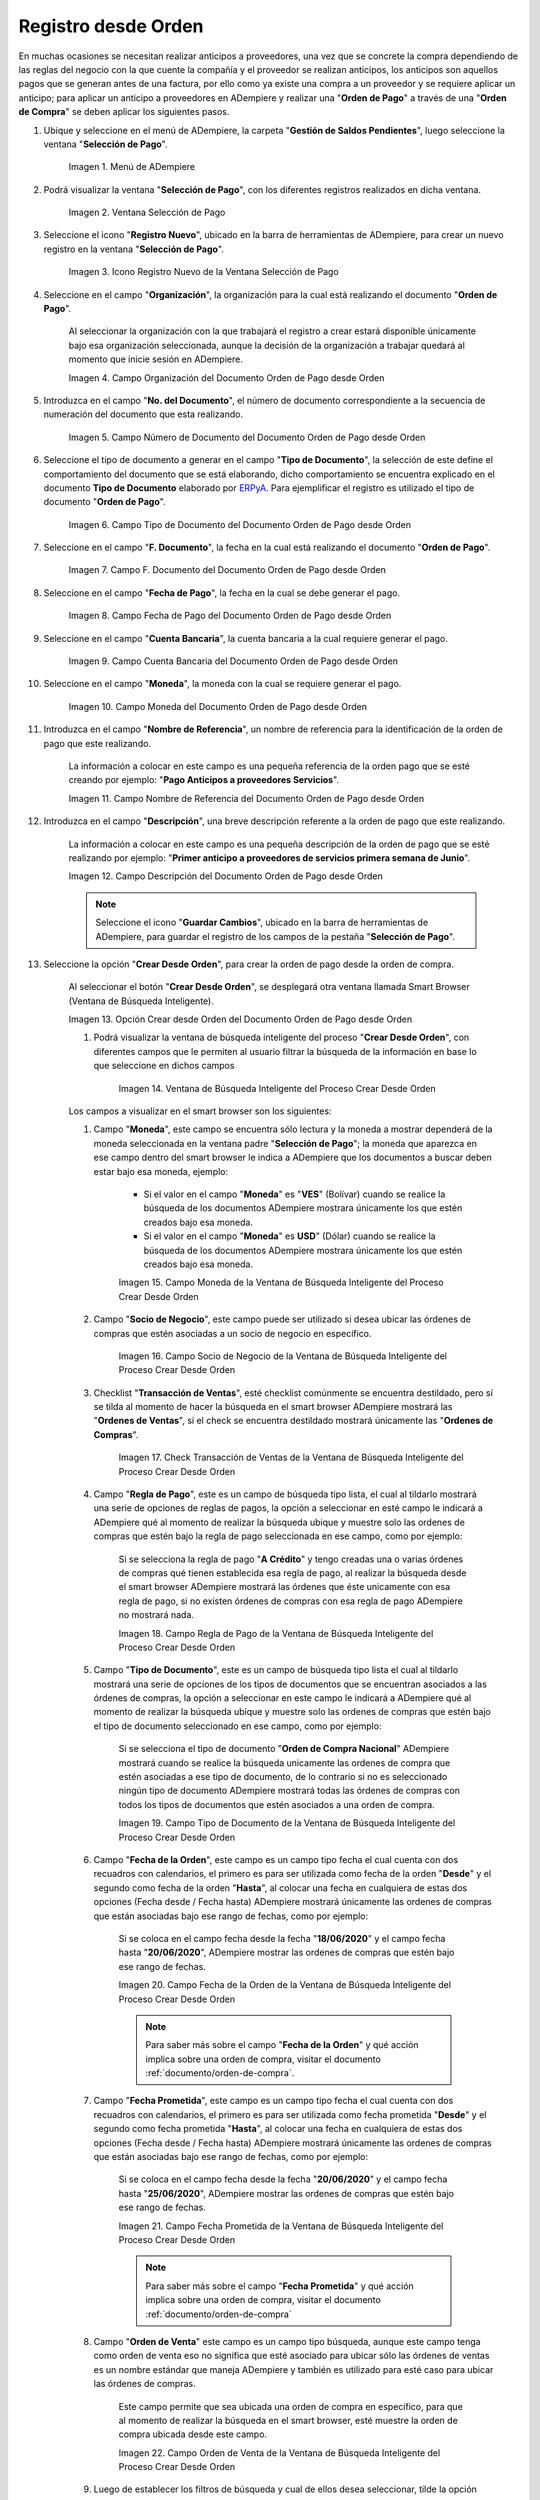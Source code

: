 .. _ERPyA: http://erpya.com
.. |Menú de ADempiere para el Documento Orden de Pago desde Orden| image:: resources/payment-selection-menu.png
.. |Ventana Selección de Pago para el Documento Orden de Pago desde Orden| image:: resources/payment-selection-window.png
.. |Icono Registro Nuevo de la Ventana Selección de Pago para el Documento Orden de Pago desde Orden| image:: resources/register-icon-new-payment-selection.png
.. |Campo Organización del Documento Orden de Pago desde Orden| image:: resources/field-organization-of-the-document-payment-order-from-order.png
.. |Campo Número de Documento del Documento Orden de Pago desde Orden| image:: resources/document-number-field-of-the-payment-order-document-from-order.png
.. |Campo Tipo de Documento del Documento Orden de Pago desde Orden| image:: resources/document-type-field-of-the-payment-order-document-from-order.png
.. |Campo F. Documento del Documento Orden de Pago desde Orden| image:: resources/field-f-document-document-payment-order-from-order.png
.. |Campo Fecha de Pago del Documento Orden de Pago desde Orden| image:: resources/payment-date-field-of-the-payment-order-document-from-order.png
.. |Campo Cuenta Bancaria del Documento Orden de Pago desde Orden| image:: resources/bank-account-field-of-the-payment-order-document-from-order.png
.. |Campo Moneda del Documento Orden de Pago desde Orden| image:: resources/document-currency-field-payment-order-from-order.png
.. |Campo Nombre de Referencia del Documento Orden de Pago desde Orden| image:: resources/field-reference-name-of-the-payment-order-document-from-order.png
.. |Campo Descripción del Documento Orden de Pago desde Orden| image:: resources/document-description-field-payment-order-from-order.png
.. |Opción Crear Desde Orden del Documento Orden de Pago desde Orden| image:: resources/option-to-create-from-document-order-payment-order-from-order.png
.. |Ventana de Búsqueda Inteligente del Proceso Crear Desde Orden| image:: resources/smart-search-window-of-create-from-order-process.png
.. |Campo Moneda de la Ventana de Búsqueda Inteligente del Proceso Crear Desde Orden| image:: resources/currency-field-of-the-smart-search-window-of-the-create-from-order-process.png
.. |Campo Socio de Negocio de la Ventana de Búsqueda Inteligente del Proceso Crear Desde Orden| image:: resources/business-partner-field-of-the-intelligent-search-window-of-the-create-from-order-process.png
.. |Checklist Transacción de Ventas de la Ventana de Búsqueda Inteligente del Proceso Crear Desde Orden| image:: resources/sales-transaction-checklist-from-the-intelligent-search-window-of-the-create-from-order-process.png
.. |Campo Regla de Pago de la Ventana de Búsqueda Inteligente del Proceso Crear Desde Orden| image:: resources/payment-rule-field-of-the-smart-search-window-of-the-create-from-order-process.png
.. |Campo Tipo de Documento de la Ventana de Búsqueda Inteligente del Proceso Crear Desde Orden| image:: resources/document-type-field-of-the-smart-search-window-of-the-create-from-order-process.png
.. |Campo Fecha de la Orden de la Ventana de Búsqueda Inteligente del Proceso Crear Desde Orden| image:: resources/order-date-field-of-the-smart-search-window-of-the-create-from-order-process.png
.. |Campo Fecha Prometida de la Ventana de Búsqueda Inteligente del Proceso Crear Desde Orden| image:: resources/promised-date-field-of-the-smart-search-window-of-the-create-from-order-process.png
.. |Campo Orden de Venta de la Ventana de Búsqueda Inteligente del Proceso Crear Desde Orden| image:: resources/sales-order-field-of-the-intelligent-search-window-of-the-create-from-order-process.png
.. |Opción Comenzar Búsqueda de la Ventana de Búsqueda Inteligente del Proceso Crear Desde Orden| image:: resources/option-start-search-of-the-intelligent-search-window-of-the-create-from-order-process.png
.. |Ordenes de Compras de la Ventana de Búsqueda Inteligente del Proceso Crear Desde Orden| image:: resources/purchase-orders-from-the-intelligent-search-window-of-the-create-from-order-process.png
.. |Seleccionar Órdenes de la Ventana de Búsqueda Inteligente del Proceso Crear Desde Orden| image:: resources/select-orders-from-the-intelligent-search-window-of-the-process-create-from-order.png
.. |Total Anticipo de la Ventana de Búsqueda Inteligente del Proceso Crear Desde Orden| image:: resources/total-advance-of-the-intelligent-search-window-of-the-create-from-order-process.png
.. |Opción Ok de la Ventana de Búsqueda Inteligente del Proceso Crear Desde Orden| image:: resources/ok-option-from-smart-search-window-of-create-from-order-process.png
.. |Icono Refrescar del Documento Orden de Pago desde Orden| image:: resources/refresh-icon-of-the-document-payment-order-from-order.png
.. |Pestaña Línea de Selección de Pago del Documento Orden de Pago desde Orden| image:: resources/payment-selection-line-tab-of-the-payment-order-document-from-order.png
.. |Campo Selección de Pago del Documento Orden de Pago desde Orden| image:: resources/payment-selection-field-of-the-payment-order-document-from-order.png
.. |Campo No Línea del Documento Orden de Pago desde Orden| image:: resources/field-no-document-line-payment-order-from-order.png
.. |Campo Descripción de la línea del Documento Orden de Pago desde Orden| image:: resources/description-field-of-the-document-line-payment-order-from-order.png
.. |Checklist Activo del Documento Orden de Pago desde Orden| image:: resources/active-checklist-of-the-payment-order-document-from-order.png
.. |Socio de Negocio del Documento Orden de Pago desde Orden| image:: resources/business-partner-document-payment-order-from-order.png
.. |Campo Cuenta Bancaria Socio del Negocio del Documento Orden de Pago desde Orden| image:: resources/bank-account-field-business-partner-document-payment-order-from-order.png
.. |Campo Orden de Compra del Documento Orden de Pago desde Orden| image:: resources/purchase-order-field-of-the-payment-order-document-from-order.png
.. |Campo Factura del Documento Orden de Pago desde Orden| image:: resources/invoice-field-of-the-payment-order-document-from-order.png
.. |Campo Movimento de Nómina del Documento Orden de Pago desde Orden| image:: resources/payroll-movement-field-of-the-payment-order-document-from-order.png
.. |Campo Regla de Pago del Documento Orden de Pago desde Orden| image:: resources/payment-rule-field-of-the-payment-order-document-from-order.png
.. |Campo Programa de Pago del Documento Orden de Pago desde Orden| image:: resources/payment-program-field-of-the-payment-order-document-from-order.png
.. |Campo Cargo del Documento Orden de Pago desde Orden| image:: resources/field-charge-document-payment-order-from-order.png
.. |Checklist Anticipo del Documento Orden de Pago desde Orden| image:: resources/checklist-advance-payment-of-the-payment-order-document-from-order.png
.. |Checklist Transacción de Ventas del Documento Orden de Pago desde Orden| image:: resources/checklist-sales-transaction-document-payment-order-from-order.png
.. |Campo Importe Fuente del Documento Orden de Pago desde Orden| image:: resources/document-amount-amount-field-payment-order-from-order.png
.. |Campo Tipo de Conversión del Documento Orden de Pago desde Orden| image:: resources/document-conversion-type-field-payment-order-from-order.png
.. |Campo Tasa de Cambio del Documento Orden de Pago desde Orden| image:: resources/change-rate-field-of-the-payment-order-document-from-order.png
.. |Campo Total de Pago del Documento Orden de Pago desde Orden| image:: resources/total-payment-field-of-the-payment-order-document-from-order.png
.. |Total Abierto del Documento Orden de Pago desde Orden| image:: resources/total-open-field-of-the-payment-order-document-from-order.png
.. |Checklist Procesado del Documento Orden de Pago desde Orden| image:: resources/checklist-processed-document-payment-order-from-order.png
.. |Campo Total de Descuento del Documento Orden de Pago desde Orden| image:: resources/total-discount-field-of-the-payment-order-document-from-order.png
.. |Diferencia Monto del Documento Orden de Pago desde Orden| image:: resources/field-difference-document-amount-payment-order-from-order.png
.. |Grupo de Estado del Documento Orden de Pago desde Orden| image:: resources/document-status-group-payment-order-from-order.png
.. |Botón Completar del Documento Orden de Pago desde Orden| image:: resources/button-complete-document-payment-order-from-order.png

.. _documento/orden-de-pago-desde-orden:

**Registro desde Orden**
========================

En muchas ocasiones se necesitan realizar anticipos a proveedores, una vez que se concrete la compra dependiendo de las reglas del negocio con la que cuente la compañía y el proveedor se realizan anticipos, los anticipos son aquellos pagos que se generan antes de una factura, por ello como ya existe una compra a un proveedor y se requiere aplicar un anticipo; para aplicar un anticipo a proveedores en ADempiere y realizar una  "**Orden de Pago**" a través de una "**Orden de Compra**" se deben aplicar los siguientes pasos.



#. Ubique y seleccione en el menú de ADempiere, la carpeta "**Gestión de Saldos Pendientes**", luego seleccione la ventana "**Selección de Pago**".

    |Menú de ADempiere para el Documento Orden de Pago desde Orden|

    Imagen 1. Menú de ADempiere

#. Podrá visualizar la ventana "**Selección de Pago**", con los diferentes registros realizados en dicha ventana.

    |Ventana Selección de Pago para el Documento Orden de Pago desde Orden|

    Imagen 2. Ventana Selección de Pago

#. Seleccione el icono "**Registro Nuevo**", ubicado en la barra de herramientas de ADempiere, para crear un nuevo registro en la ventana "**Selección de Pago**".

    |Icono Registro Nuevo de la Ventana Selección de Pago para el Documento Orden de Pago desde Orden|

    Imagen 3. Icono Registro Nuevo de la Ventana Selección de Pago

#. Seleccione en el campo "**Organización**", la organización para la cual está realizando el documento "**Orden de Pago**".

    Al seleccionar la organización con la que trabajará el registro a crear estará disponible únicamente bajo esa organización  seleccionada, aunque la decisión de la organización a trabajar quedará al momento que inicie sesión en ADempiere. 

    |Campo Organización del Documento Orden de Pago desde Orden|

    Imagen 4. Campo Organización del Documento Orden de Pago desde Orden

#. Introduzca en el campo "**No. del Documento**", el número de documento correspondiente a la secuencia de numeración del documento que esta realizando.

    |Campo Número de Documento del Documento Orden de Pago desde Orden|

    Imagen 5. Campo Número de Documento del Documento Orden de Pago desde Orden

#. Seleccione el tipo de documento a generar en el campo "**Tipo de Documento**", la selección de este define el comportamiento del documento que se está elaborando, dicho comportamiento se encuentra explicado en el documento **Tipo de Documento** elaborado por `ERPyA`_. Para ejemplificar el registro es utilizado el tipo de documento "**Orden de Pago**". 

    |Campo Tipo de Documento del Documento Orden de Pago desde Orden|

    Imagen 6. Campo Tipo de Documento del Documento Orden de Pago desde Orden

#. Seleccione en el campo "**F. Documento**", la fecha en la cual está realizando el documento "**Orden de Pago**".

    |Campo F. Documento del Documento Orden de Pago desde Orden|

    Imagen 7. Campo F. Documento del Documento Orden de Pago desde Orden

#. Seleccione en el campo "**Fecha de Pago**", la fecha en la cual se debe generar el pago.

    |Campo Fecha de Pago del Documento Orden de Pago desde Orden|

    Imagen 8. Campo Fecha de Pago del Documento Orden de Pago desde Orden

#. Seleccione en el campo "**Cuenta Bancaria**", la cuenta bancaria a la cual requiere generar el pago.

    |Campo Cuenta Bancaria del Documento Orden de Pago desde Orden|

    Imagen 9. Campo Cuenta Bancaria del Documento Orden de Pago desde Orden

#. Seleccione en el campo "**Moneda**", la moneda con la cual se requiere generar el pago.

    |Campo Moneda del Documento Orden de Pago desde Orden|

    Imagen 10. Campo Moneda del Documento Orden de Pago desde Orden

#. Introduzca en el campo "**Nombre de Referencia**", un nombre de referencia para la identificación de la orden de pago que este realizando.

    La información a colocar en este campo es una pequeña referencia de la orden pago que se esté creando por ejemplo: "**Pago Anticipos a proveedores Servicios**".

    |Campo Nombre de Referencia del Documento Orden de Pago desde Orden|

    Imagen 11. Campo Nombre de Referencia del Documento Orden de Pago desde Orden

#. Introduzca en el campo "**Descripción**", una breve descripción referente a la orden de pago que este realizando.

    La información a colocar en este campo es una pequeña descripción de la orden de pago que se esté realizando por ejemplo: "**Primer anticipo a proveedores de servicios primera semana de Junio**".

    |Campo Descripción del Documento Orden de Pago desde Orden|

    Imagen 12. Campo Descripción del Documento Orden de Pago desde Orden

    .. note::

        Seleccione el icono "**Guardar Cambios**", ubicado en la barra de herramientas de ADempiere, para guardar el registro de los campos de la pestaña "**Selección de Pago**".

#. Seleccione la opción "**Crear Desde Orden**", para crear la orden de pago desde la orden de compra.

    Al seleccionar el botón "**Crear Desde Orden**", se desplegará otra ventana llamada Smart Browser (Ventana de Búsqueda Inteligente).

    |Opción Crear Desde Orden del Documento Orden de Pago desde Orden|

    Imagen 13. Opción Crear desde Orden del Documento Orden de Pago desde Orden

    #. Podrá visualizar la ventana de búsqueda inteligente del proceso "**Crear Desde Orden**", con diferentes campos que le permiten al usuario filtrar la búsqueda de la información en base lo que seleccione en dichos campos

        |Ventana de Búsqueda Inteligente del Proceso Crear Desde Orden|

        Imagen 14. Ventana de Búsqueda Inteligente del Proceso Crear Desde Orden
    
    Los campos a visualizar en el smart browser son los siguientes:

    #. Campo "**Moneda**", este campo se encuentra sólo lectura y la moneda a mostrar dependerá de la moneda seleccionada en la ventana padre "**Selección de Pago**"; la moneda que aparezca en ese campo dentro del smart browser le indica a ADempiere que los documentos a buscar deben estar bajo esa moneda, ejemplo: 

        - Si el valor en el campo "**Moneda**" es "**VES**" (Bolívar) cuando se realice la búsqueda de los documentos ADempiere mostrara únicamente los que estén creados bajo esa moneda.

        - Si  el valor en el campo "**Moneda**" es **USD**" (Dólar) cuando se realice la búsqueda de los documentos ADempiere mostrara únicamente los que estén creados bajo esa moneda.

        |Campo Moneda de la Ventana de Búsqueda Inteligente del Proceso Crear Desde Orden|

        Imagen 15. Campo Moneda de la Ventana de Búsqueda Inteligente del Proceso Crear Desde Orden

    #. Campo "**Socio de Negocio**", este campo puede ser utilizado si desea ubicar las órdenes de compras que estén asociadas a un socio de negocio en específico.

        |Campo Socio de Negocio de la Ventana de Búsqueda Inteligente del Proceso Crear Desde Orden|

        Imagen 16. Campo Socio de Negocio de la Ventana de Búsqueda Inteligente del Proceso Crear Desde Orden

    #. Checklist "**Transacción de Ventas**", esté checklist comúnmente se encuentra destildado, pero sí se tilda al momento de hacer la  búsqueda en el smart browser ADempiere mostrará las "**Ordenes de Ventas**", sí el check se encuentra destildado mostrará únicamente las "**Ordenes de Compras**".

        |Checklist Transacción de Ventas de la Ventana de Búsqueda Inteligente del Proceso Crear Desde Orden|

        Imagen 17. Check Transacción de Ventas de la Ventana de Búsqueda Inteligente del Proceso Crear Desde Orden

    #. Campo "**Regla de Pago**", este es un campo de búsqueda tipo lista, el cual al tildarlo mostrará una serie de opciones de reglas de pagos, la opción a seleccionar en esté campo le indicará a ADempiere qué al momento de realizar la búsqueda ubique y muestre solo las ordenes de compras que estén bajo la regla de pago seleccionada en ese campo, como por ejemplo:

        Si se selecciona la regla de pago "**A Crédito**" y tengo creadas una o varias órdenes de compras qué tienen establecida esa regla de pago, al realizar la búsqueda desde el smart browser ADempiere mostrará las órdenes que éste unicamente con esa regla de pago, si no existen órdenes de compras con esa regla de pago ADempiere no mostrará nada.

        |Campo Regla de Pago de la Ventana de Búsqueda Inteligente del Proceso Crear Desde Orden|

        Imagen 18. Campo Regla de Pago de la Ventana de Búsqueda Inteligente del Proceso Crear Desde Orden

    #. Campo "**Tipo de Documento**", este es un campo de búsqueda tipo lista el cual al tildarlo mostrará una serie de opciones de los tipos de documentos que se encuentran asociados a las órdenes de compras, la opción a seleccionar en este campo le indicará a ADempiere qué al momento de realizar la búsqueda ubique y muestre solo las ordenes de compras que estén bajo el tipo de documento seleccionado en ese campo, como por ejemplo:

        Si se selecciona el tipo de documento "**Orden de Compra Nacional**" ADempiere mostrará cuando se realice la búsqueda unicamente las ordenes de compra que estén asociadas a ese tipo de documento, de lo contrario si no es seleccionado ningún tipo de documento ADempiere mostrará todas las órdenes de compras con todos los tipos de documentos que estén asociados a una orden de compra.

        |Campo Tipo de Documento de la Ventana de Búsqueda Inteligente del Proceso Crear Desde Orden|

        Imagen 19. Campo Tipo de Documento de la Ventana de Búsqueda Inteligente del Proceso Crear Desde Orden

    #. Campo "**Fecha de la Orden**", este campo es un campo tipo fecha el cual cuenta con dos recuadros con calendarios, el primero es para ser utilizada como fecha de la orden "**Desde**" y el segundo como fecha de la orden "**Hasta**", al colocar una fecha en cualquiera de estas dos opciones (Fecha desde / Fecha hasta) ADempiere mostrará únicamente las ordenes de compras que están asociadas bajo ese rango de fechas, como por ejemplo:  

        Si se coloca en el campo fecha desde la fecha "**18/06/2020**" y el campo fecha hasta "**20/06/2020**", ADempiere mostrar las ordenes de compras que estén bajo ese rango de fechas.

        |Campo Fecha de la Orden de la Ventana de Búsqueda Inteligente del Proceso Crear Desde Orden|

        Imagen 20. Campo Fecha de la Orden de la Ventana de Búsqueda Inteligente del Proceso Crear Desde Orden

        .. note::

            Para saber más sobre el campo "**Fecha de la Orden**" y qué acción implica sobre una orden de compra, visitar el documento :ref:`documento/orden-de-compra`.

    #. Campo "**Fecha Prometida**", este campo es un campo tipo fecha el cual cuenta con dos recuadros con calendarios, el primero es para ser utilizada como fecha prometida "**Desde**" y el segundo como fecha prometida "**Hasta**", al colocar una fecha en cualquiera de estas dos opciones (Fecha desde / Fecha hasta) ADempiere mostrará únicamente las ordenes de compras que están asociadas bajo ese rango de fechas, como por ejemplo:  

        Si se coloca en el campo fecha desde la fecha "**20/06/2020**" y el campo fecha hasta "**25/06/2020**", ADempiere mostrar las ordenes de compras que estén bajo ese rango de fechas.

        |Campo Fecha Prometida de la Ventana de Búsqueda Inteligente del Proceso Crear Desde Orden|

        Imagen 21. Campo Fecha Prometida de la Ventana de Búsqueda Inteligente del Proceso Crear Desde Orden

        .. note::

            Para saber más sobre el campo "**Fecha Prometida**" y qué acción implica sobre una orden de compra, visitar el documento :ref:`documento/orden-de-compra`

    #. Campo "**Orden de Venta**" este campo es un campo tipo búsqueda, aunque este campo tenga como orden de venta eso no significa que esté asociado para ubicar sólo las órdenes de ventas es un nombre estándar que maneja ADempiere y también es utilizado para esté caso para ubicar las órdenes de compras.

        Este campo permite que sea ubicada una orden de compra en específico, para que al momento de realizar la búsqueda  en el smart browser, esté muestre la orden de compra ubicada desde este campo. 

        |Campo Orden de Venta de la Ventana de Búsqueda Inteligente del Proceso Crear Desde Orden|

        Imagen 22. Campo Orden de Venta de la Ventana de Búsqueda Inteligente del Proceso Crear Desde Orden

    #. Luego de establecer los filtros de búsqueda y cual de ellos desea seleccionar, tilde la opción "**Comenzar Búsqueda**", para buscar los diferentes registros de órdenes de compra que se encuentran en ADempiere.

        |Opción Comenzar Búsqueda de la Ventana de Búsqueda Inteligente del Proceso Crear Desde Orden|

        Imagen 23. Opción Comenzar Búsqueda de la Ventana de Búsqueda Inteligente del Proceso Crear Desde Orden

    #. Al tildar la opción "**Comenzar Búsqueda**", se desplegará en la parte inferior del smart browser las órdenes de compras.

        |Ordenes de Compras de la Ventana de Búsqueda Inteligente del Proceso Crear Desde Orden|

        Imagen 24. Ordenes de Compras de la Ventana de Búsqueda Inteligente del Proceso Crear Desde Orden

        .. note: 

            Las órdenes de compra a mostrar dependerá de la selección del filtro de búsqueda utilizado, para qué una orden de compra pueda aparecer en este procedimiento debe encontrarse en estado "**Completo**".

    #. Seleccione las órdenes que deseen asociar a la "**Orden de Pago**". 
    
        |Seleccionar Órdenes de la Ventana de Búsqueda Inteligente del Proceso Crear Desde Orden|

        Imagen 25. Seleccionar Órdenes de la Ventana de Búsqueda Inteligente del Proceso Crear Desde Orden

    #. Al seleccionar las órdenes indique en el campo "**Total del Pago**", cual es el total del anticipo por cada orden.

        |Total Anticipo de la Ventana de Búsqueda Inteligente del Proceso Crear Desde Orden|

        Imagen 26. Total Anticipo de la Ventana de Búsqueda Inteligente del Proceso Crear Desde Orden

    #. Seleccione la opción "**OK**" para cargar la información de la orden de compra a la pestaña "**Línea de Selección de Pago**".

        |Opción Ok de la Ventana de Búsqueda Inteligente del Proceso Crear Desde Orden|

        Imagen 27. Opción Ok de la Ventana de Búsqueda Inteligente del Proceso Crear Desde Orden

#. Seleccione el icono "**Refrescar**", ubicado en la barra de herramientas de ADempiere para refrescar la ventana "**Selección de Pago**" y pueda visualizar la información cargada desde la opción "**Crear Desde Orden**".

    |Icono Refrescar del Documento Orden de Pago desde Orden|

    Imagen 28. Icono Refrescar del Documento Orden de Pago desde Orden

#. Seleccione la pestaña "**Línea de Selección de Pago**", para verificar que la información cargada desde la opción "**Crear Desde Orden**" sea correcta.

    |Pestaña Línea de Selección de Pago del Documento Orden de Pago desde Orden|

    Imagen 29. Pestaña Línea de Selección de Pago del Documento Orden de Pago desde Orden
    
    .. note::

        En la pestaña "**Línea de Selección de Pago**" deberán aparecer las misma cantidad de órdenes seleccionadas desde la opción "**Crear Desde Orden**".

    Podrá observar que en cada registro de la pestaña "**Línea de Selección de Pago**" aparecerán las siguientes características:

    #. Campo "**Selección de Pago**" debe aparecer el número de la selección de pago con la que se está trabajando, este número es el número de documento de la orden de pago.

        |Campo Selección de Pago del Documento Orden de Pago desde Orden|

        Imagen 30. Campo Selección de Pago del Documento Orden de Pago desde Orden

    #. Campo "**No. Línea**" este campo define el número de línea de cada registro asociado a la pestaña "**Lńea Selección de Pago**", cada número de línea va incrementando de 10 en 10, es decir que sí existen 3 registros asociados en la pestaña, cada registro debe estar en 10, 20 y 30.

        |Campo No Línea del Documento Orden de Pago desde Orden|

        Imagen 31. Campo N° Línea del Documento Orden de Pago desde Orden

    #. Campo "**Descripción**" este campo puede ser utilizado si se requiere dar una descripción en el registro de la línea.

        |Campo Descripción de la línea del Documento Orden de Pago desde Orden|

        Imagen 32. Campo Descripción de la línea del Documento Orden de Pago desde Orden

    #. Checklist "**Activo**" esté check indica si el registro de la línea está activo o no.

        |Checklist Activo del Documento Orden de Pago desde Orden|

        Imagen 33. Checklist Activo del Documento Orden de Pago desde Orden

    #. Campo "**Socio del Negocio**", debe aparecer el socio de negocio de la orden que se encuentra asociada al registro de la línea.

        |Socio de Negocio del Documento Orden de Pago desde Orden|

        Imagen 34. Socio de Negocio del Documento Orden de Pago desde Orden

    #. Campo "**Cuenta Bancaria Socio del Negocio**", en este campo tipo lista deben aparecer las cuentas bancarias asociadas al socio del negocio, las cuentas bancarias a aparecer en este campo dependerá de las cuentas asociadas al momento de :ref:`documento/socio-proveedor`.

        La selección de la cuenta bancaria en este campo dependerá de las reglas del negocio que tenga la compañía con los proveedores.

        |Campo Cuenta Bancaria Socio del Negocio del Documento Orden de Pago desde Orden|

        Imagen 35. Campo Cuenta Bancaria Socio del Negocio del Documento Orden de Pago desde Orden

    #. Campo "**Orden de Compra**", en este campo debe aparecer el número del documento de la orden seleccionada desde opción "**Crear Desde Selección de Pago**".

        |Campo Orden de Compra del Documento Orden de Pago desde Orden|

        Imagen 36. Campo Orden de Compra del Documento Orden de Pago desde Orden

    #. En el campo "**Factura**", para este caso no debe aparecer ninguna información ya que se está trabajando es con órdenes de compras, sí requiere realizar una "**Orden de Pago**" y asociar facturas verificar el instructivo :ref:`documento/orden-de-pago`.

        |Campo Factura del Documento Orden de Pago desde Orden|

        Imagen 37. Campo Factura del Documento Orden de Pago desde Orden

    #. Campo "**Movimiento Nómina**" para este caso no debe aparecer ninguna información ya que se está trabajando es con órdenes de compras, sí requiere realizar una "**Selección de Pago**" y asociar a un movimiento de nómina verificar el instructivo :ref:`documento/seleccion-pago-de-nómina`.

        |Campo Movimento de Nómina del Documento Orden de Pago desde Orden|

        Imagen 38. Campo Movimento de Nómina del Documento Orden de Pago desde Orden

    #. Campo "**Regla de Pago**", se debe seleccionar la regla de pago con la que se emitirá el pago al proveedor.

        ADempiere cuenta cuenta con cinco (5) reglas de pagos, las cuales son:

        - **A crédito:** Esta regla de pago indica que dicho documento cuenta con un crédito de pago, sin embargo es crédito no es reflejado en la orden de pago si no en la regla de pago que tenga establecida el "**Socio del Negocio**" o la "**Orden de Compra**".
        
        - **Débito directo.** Está regla de pago indica que el pago a generar es un débito directo, lo cual en pocas palabras es una transferencia bancaria. 

        - **Depósito directo:** Está regla de pago indica que el pago a generar es un depósito directo, está regla también entraría dentro de transferencia bancaria.

        - **Cheque:** Está regla de pago indica qué el pago a generar es a través de cheques bancarios.

        - **Tarjeta de crédito:** Está regla de pago indica qué el pago a generar es a través de tarjeta de crédito.

        |Campo Regla de Pago del Documento Orden de Pago desde Orden|
    
        Imagen 39. Campo Regla de Pago del Documento Orden de Pago desde Orden

    #. Campo "**Programa de Pago de Factura**", se debe seleccionar el programa de pago que posea la factura, para este caso como estamos trabajando con ordenes no aplica este campo.

        |Campo Programa de Pago del Documento Orden de Pago desde Orden|

        Imagen 40. Campo Programa de Pago del Documento Orden de Pago desde Orden

    #. Campo "**Cargo**" se debe seleccionar el cargo qué desee asociar al registro de la línea de la selección de pago.

        |Campo Cargo del Documento Orden de Pago desde Orden|

        Imagen 41. Campo Cargo del Documento Orden de Pago desde Orden

    #. Checklist "**Anticipo**" aparecerá tildado cuando el documento que se encuentre en la línea sea una orden de compra, de lo contrario no aparecerá tildado.

        |Checklist Anticipo del Documento Orden de Pago desde Orden|

        Imagen 42. Checklist Anticipo del Documento Orden de Pago desde Orden

    #. Checklist "**Transacción de Ventas**" esté checklist aparecerá tildado cuando en la línea se encuentre un documento de ventas o CxC.

        |Checklist Transacción de Ventas del Documento Orden de Pago desde Orden|

        Imagen 43. Checklist Transacción de Ventas del Documento Orden de Pago desde Orden

    #. Campo "**Importe Fuente**" en este campo debe aparecer el total de la abierto de la orden.

        |Campo Importe Fuente del Documento Orden de Pago desde Orden| 

        Imagen 44. Campo Importe Fuente del Documento Orden de Pago desde Orden

    #. Campo "**Tipo de Conversión**", este campo tipo lista mostrará los tipos de conversión que se encuentren registrados en ADempiere, el tipo de conversión no es más que el tipo de índice el cual se le asociará el valor de las tasa o conversiones de monedas.  

        |Campo Tipo de Conversión del Documento Orden de Pago desde Orden|

        Imagen 45. Campo tipo de Conversión del Documento Orden de Pago desde Orden

    #. Campo "**Tasa de Cambio**" , este campo tipo lista mostrará las tasas de cambios que se encuentren asociadas al tipo de cambio seleccionado en el campo  "**Tipo de Conversión**", la tasa de cambio no es más que la conversión de una moneda con otra en un fecha determinada.

        |Campo Tasa de Cambio del Documento Orden de Pago desde Orden|

        Imagen 46. Campo Tasa de Cambio del Documento Orden de Pago desde Orden

        .. note::

            Estos dos campos "**Tasa de Cambio**" y "**Tipo deConversióń**" son utilizados en el caso de que se esté trabajando con documentos en moneda extranjera y se necesiten realizar los pagos con la moneda nacional.

    #. Campo "**Total del Pago**" debe aparecer el monto a pagar de la orden, este monto puede ser editado ya para este caso el anticipo a realizar puede ser por el total o solo una parte del total de la orden, todo dependerá del acuerdo de pagos que tenga la compañía con el proveedor.

        |Campo Total de Pago del Documento Orden de Pago desde Orden|

        Imagen 47. Total de Pago del Documento Orden de Pago desde Orden

    #. Campo "**Total Abierto**" debe aparecer el total abierto que tiene la orden.

        |Total Abierto del Documento Orden de Pago desde Orden|

        Imagen 48. Total Abierto del Documento Orden de Pago desde Orden

    #. Checklist "**Procesado**", esté al momento de crear la orden no estará tildado, cuando se generen los pagos desde el proceso :ref:`documento/Imprimir-Exportar`, esté checklist aparecerá tildado.

        |Checklist Procesado del Documento Orden de Pago desde Orden|

        Imagen 49. Checklist Procesado del Documento Orden de Pago desde Orden

    #. Campo "**Total de Descuento**" en este campo mostrará si la orden tiene un descuento o no.

        |Campo Total de Descuento del Documento Orden de Pago desde Orden|

        Imagen 50. Campo Total de Descuento del Documento Orden de Pago desde Orden

    #. En el campo "**Diferencia monto**" debe aparecer la diferencia que pueda tener la orden entre el total abierto y el total a pagar.

        |Diferencia Monto del Documento Orden de Pago desde Orden|

        Imagen 51. Diferencia Monto del Documento Orden de Pago desde Orden

        .. note::

            El resultado o valor a mostrar en este campo dependerá de los valores colocados en el campo "**Total del Pago**" y "**Total Abierto**", si los valores de saldo en ambos campos son iguales este campo debe estar en cero (0).

#. Una vez definido el monto que se desea pagar en cada de las órdenes y verificado que las órdenes seleccionadas desde la opción  "**Crear Desde Orden**" estén en la pestaña "**Línea de Selección de Pago**", se puede completar la "**Orden de Pago**", para ello regrese a la pestaña principal "**Selección de Pago**" .

#. Ubique al finalizar la ventana, en el grupo de campo "**Estado**", el botón que debe tener por nombre "**Completar**".

    |Grupo de Estado del Documento Orden de Pago desde Orden|

    Imagen 52. Grupo de Estado del Documento Orden de Pago desde Orden

    .. note::

        El nombre del botón cambiará dependiendo del estado en el que se encuentre el documento si el documento se encuentra en estado "**Borrador**" la acción a mostrar en el botón es "**Completar**" caso que se está aplicando para este documento, si el estado del documento está en estado "**Completo**" el botón cambiará su nombre a la siguiente acción que se pueda aplicar en el documento.

#. Dar click al botón "**Completar**" y tildar "**Ok**" para la acción de documento seleccionada.

    |Botón Completar del Documento Orden de Pago desde Orden|

    Imagen 53. Botón Completar del Documento Orden de Pago desde Orden

#. Al aplicar esta acción "**Completar**" el documento pasará a estado completo y este no podrá ser modificado.

.. note::

    Es muy importante tener en cuenta que todo documento transaccional una vez se culmine con el llenado de los datos debe ser completado, para que ADempiere tome como válido los datos cargados en el documento.

Hasta este punto llegaría el registro de órdenes a través de la ventana "**Selección de Pago**" con el tipo de documento "**Orden de Pago**" ya que solo se está creando la solicitud de los anticipos que se desean cancelar, en este paso a pesar de que se complete el documento esto no quiere decir que se han generado los pagos, para poder generar los pagos correspondientes a las órdenes asociadas a la "**Orden de Pago**" se necesita completar los procedimientos :ref:`documento/selección-de-pago` y el :ref:`documento/Imprimir-Exportar`.